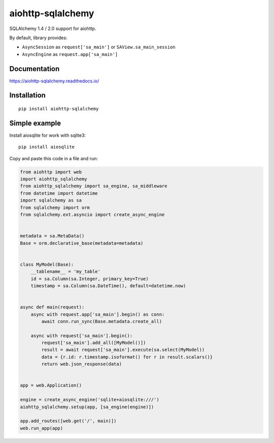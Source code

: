 ==================
aiohttp-sqlalchemy
==================

SQLAlchemy 1.4 / 2.0 support for aiohttp.

By default, library provides:

* ``AsyncSession`` as ``request['sa_main']`` or ``SAView.sa_main_session``
* ``AsyncEngine`` as ``request.app['sa_main']``


Documentation
-------------
https://aiohttp-sqlalchemy.readthedocs.io/


Installation
------------
::

    pip install aiohttp-sqlalchemy


Simple example
--------------
Install aiosqlite for work with sqlite3: ::

  pip install aiosqlite

Copy and paste this code in a file and run:

.. code-block:: python

   from aiohttp import web
   import aiohttp_sqlalchemy
   from aiohttp_sqlalchemy import sa_engine, sa_middleware
   from datetime import datetime
   import sqlalchemy as sa
   from sqlalchemy import orm
   from sqlalchemy.ext.asyncio import create_async_engine


   metadata = sa.MetaData()
   Base = orm.declarative_base(metadata=metadata)


   class MyModel(Base):
       __tablename__ = 'my_table'
       id = sa.Column(sa.Integer, primary_key=True)
       timestamp = sa.Column(sa.DateTime(), default=datetime.now)


   async def main(request):
       async with request.app['sa_main'].begin() as conn:
           await conn.run_sync(Base.metadata.create_all)

       async with request['sa_main'].begin():
           request['sa_main'].add_all([MyModel()])
           result = await request['sa_main'].execute(sa.select(MyModel))
           data = {r.id: r.timestamp.isoformat() for r in result.scalars()}
           return web.json_response(data)


   app = web.Application()

   engine = create_async_engine('sqlite+aiosqlite:///')
   aiohttp_sqlalchemy.setup(app, [sa_engine(engine)])

   app.add_routes([web.get('/', main)])
   web.run_app(app)
